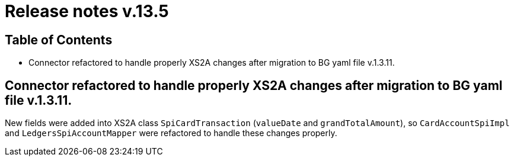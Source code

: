 = Release notes v.13.5

== Table of Contents

* Connector refactored to handle properly XS2A changes after migration to BG yaml file v.1.3.11.

== Connector refactored to handle properly XS2A changes after migration to BG yaml file v.1.3.11.

New fields were added into XS2A class `SpiCardTransaction` (`valueDate` and `grandTotalAmount`), so
`CardAccountSpiImpl` and `LedgersSpiAccountMapper` were refactored to handle these changes properly.
